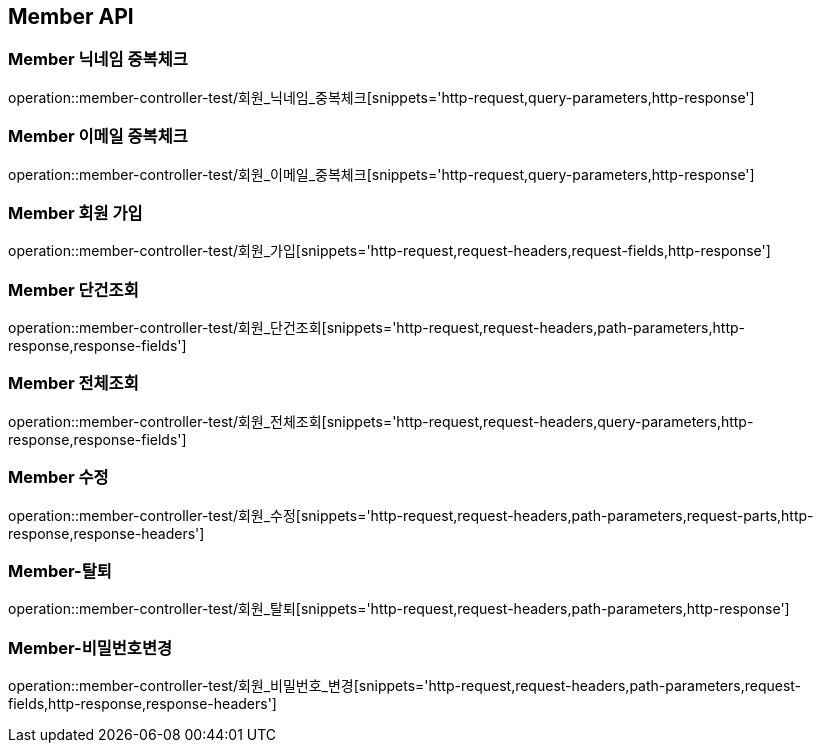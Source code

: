 [[Member-API]]
== Member API

[[Member-닉네임-중복체크]]
=== Member 닉네임 중복체크
operation::member-controller-test/회원_닉네임_중복체크[snippets='http-request,query-parameters,http-response']

[[Member-이메일-중복체크]]
=== Member 이메일 중복체크
operation::member-controller-test/회원_이메일_중복체크[snippets='http-request,query-parameters,http-response']

[[Member-회원-가입]]
=== Member 회원 가입
operation::member-controller-test/회원_가입[snippets='http-request,request-headers,request-fields,http-response']


[[Member-단건조회]]
=== Member 단건조회
operation::member-controller-test/회원_단건조회[snippets='http-request,request-headers,path-parameters,http-response,response-fields']

[[Member-전체조회]]
=== Member 전체조회
operation::member-controller-test/회원_전체조회[snippets='http-request,request-headers,query-parameters,http-response,response-fields']

[[Member-수정]]
=== Member 수정
operation::member-controller-test/회원_수정[snippets='http-request,request-headers,path-parameters,request-parts,http-response,response-headers']

[[Member-탈퇴]]
=== Member-탈퇴
operation::member-controller-test/회원_탈퇴[snippets='http-request,request-headers,path-parameters,http-response']

[[Member-비밀번호변경]]
=== Member-비밀번호변경
operation::member-controller-test/회원_비밀번호_변경[snippets='http-request,request-headers,path-parameters,request-fields,http-response,response-headers']
